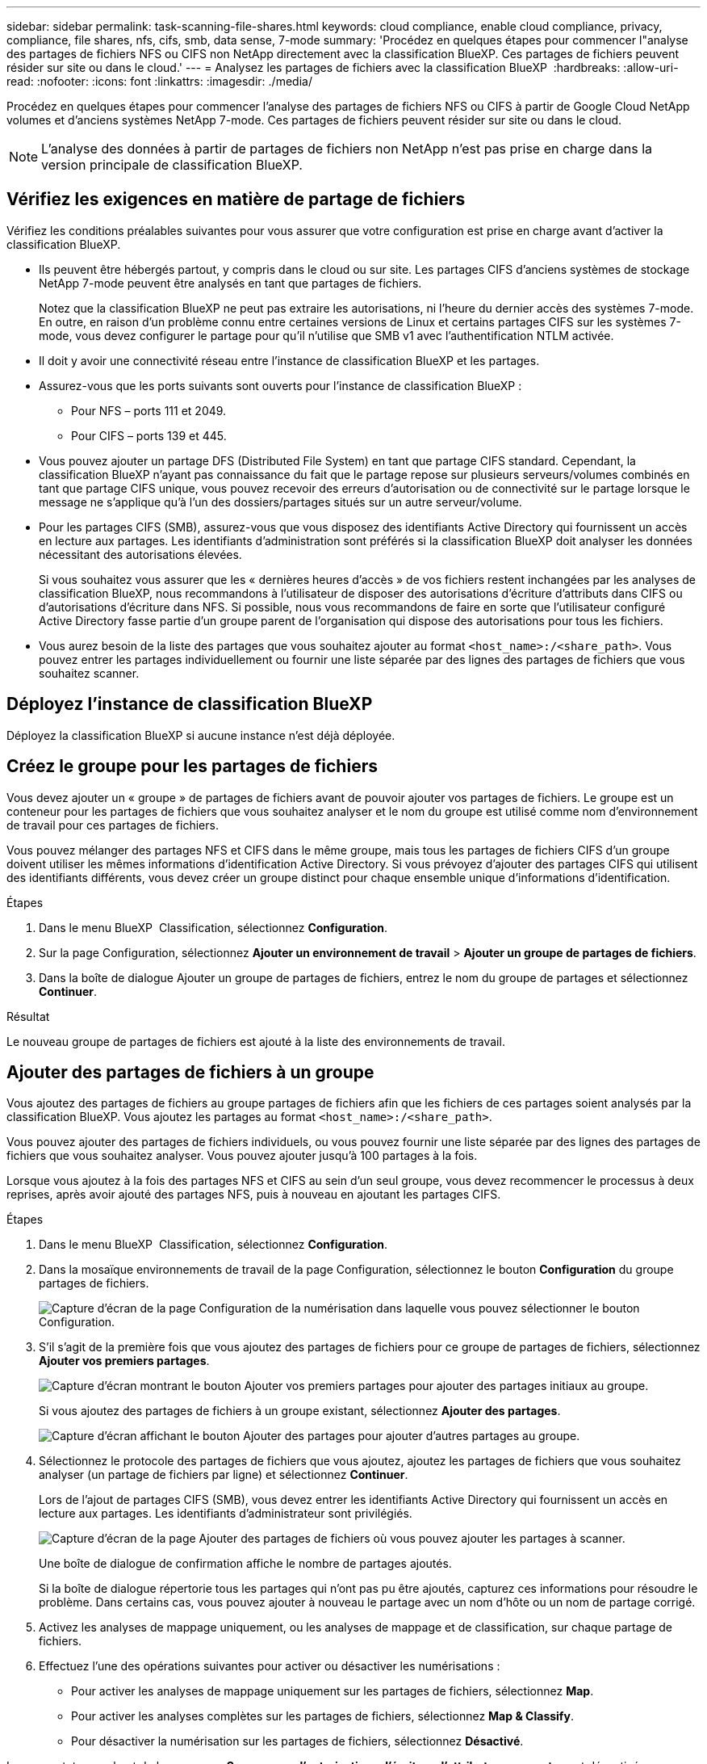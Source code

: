 ---
sidebar: sidebar 
permalink: task-scanning-file-shares.html 
keywords: cloud compliance, enable cloud compliance, privacy, compliance, file shares, nfs, cifs, smb, data sense, 7-mode 
summary: 'Procédez en quelques étapes pour commencer l"analyse des partages de fichiers NFS ou CIFS non NetApp directement avec la classification BlueXP. Ces partages de fichiers peuvent résider sur site ou dans le cloud.' 
---
= Analysez les partages de fichiers avec la classification BlueXP 
:hardbreaks:
:allow-uri-read: 
:nofooter: 
:icons: font
:linkattrs: 
:imagesdir: ./media/


[role="lead"]
Procédez en quelques étapes pour commencer l'analyse des partages de fichiers NFS ou CIFS à partir de Google Cloud NetApp volumes et d'anciens systèmes NetApp 7-mode. Ces partages de fichiers peuvent résider sur site ou dans le cloud.


NOTE: L'analyse des données à partir de partages de fichiers non NetApp n'est pas prise en charge dans la version principale de classification BlueXP.



== Vérifiez les exigences en matière de partage de fichiers

Vérifiez les conditions préalables suivantes pour vous assurer que votre configuration est prise en charge avant d'activer la classification BlueXP.

* Ils peuvent être hébergés partout, y compris dans le cloud ou sur site. Les partages CIFS d'anciens systèmes de stockage NetApp 7-mode peuvent être analysés en tant que partages de fichiers.
+
Notez que la classification BlueXP ne peut pas extraire les autorisations, ni l'heure du dernier accès des systèmes 7-mode. En outre, en raison d'un problème connu entre certaines versions de Linux et certains partages CIFS sur les systèmes 7-mode, vous devez configurer le partage pour qu'il n'utilise que SMB v1 avec l'authentification NTLM activée.

* Il doit y avoir une connectivité réseau entre l'instance de classification BlueXP et les partages.
* Assurez-vous que les ports suivants sont ouverts pour l'instance de classification BlueXP :
+
** Pour NFS – ports 111 et 2049.
** Pour CIFS – ports 139 et 445.


* Vous pouvez ajouter un partage DFS (Distributed File System) en tant que partage CIFS standard. Cependant, la classification BlueXP n'ayant pas connaissance du fait que le partage repose sur plusieurs serveurs/volumes combinés en tant que partage CIFS unique, vous pouvez recevoir des erreurs d'autorisation ou de connectivité sur le partage lorsque le message ne s'applique qu'à l'un des dossiers/partages situés sur un autre serveur/volume.
* Pour les partages CIFS (SMB), assurez-vous que vous disposez des identifiants Active Directory qui fournissent un accès en lecture aux partages. Les identifiants d'administration sont préférés si la classification BlueXP doit analyser les données nécessitant des autorisations élevées.
+
Si vous souhaitez vous assurer que les « dernières heures d'accès » de vos fichiers restent inchangées par les analyses de classification BlueXP, nous recommandons à l'utilisateur de disposer des autorisations d'écriture d'attributs dans CIFS ou d'autorisations d'écriture dans NFS. Si possible, nous vous recommandons de faire en sorte que l'utilisateur configuré Active Directory fasse partie d'un groupe parent de l'organisation qui dispose des autorisations pour tous les fichiers.

* Vous aurez besoin de la liste des partages que vous souhaitez ajouter au format `<host_name>:/<share_path>`. Vous pouvez entrer les partages individuellement ou fournir une liste séparée par des lignes des partages de fichiers que vous souhaitez scanner.




== Déployez l'instance de classification BlueXP

Déployez la classification BlueXP si aucune instance n'est déjà déployée.



== Créez le groupe pour les partages de fichiers

Vous devez ajouter un « groupe » de partages de fichiers avant de pouvoir ajouter vos partages de fichiers. Le groupe est un conteneur pour les partages de fichiers que vous souhaitez analyser et le nom du groupe est utilisé comme nom d'environnement de travail pour ces partages de fichiers.

Vous pouvez mélanger des partages NFS et CIFS dans le même groupe, mais tous les partages de fichiers CIFS d'un groupe doivent utiliser les mêmes informations d'identification Active Directory. Si vous prévoyez d'ajouter des partages CIFS qui utilisent des identifiants différents, vous devez créer un groupe distinct pour chaque ensemble unique d'informations d'identification.

.Étapes
. Dans le menu BlueXP  Classification, sélectionnez *Configuration*.
. Sur la page Configuration, sélectionnez *Ajouter un environnement de travail* > *Ajouter un groupe de partages de fichiers*.
. Dans la boîte de dialogue Ajouter un groupe de partages de fichiers, entrez le nom du groupe de partages et sélectionnez *Continuer*.


.Résultat
Le nouveau groupe de partages de fichiers est ajouté à la liste des environnements de travail.



== Ajouter des partages de fichiers à un groupe

Vous ajoutez des partages de fichiers au groupe partages de fichiers afin que les fichiers de ces partages soient analysés par la classification BlueXP. Vous ajoutez les partages au format `<host_name>:/<share_path>`.

Vous pouvez ajouter des partages de fichiers individuels, ou vous pouvez fournir une liste séparée par des lignes des partages de fichiers que vous souhaitez analyser. Vous pouvez ajouter jusqu'à 100 partages à la fois.

Lorsque vous ajoutez à la fois des partages NFS et CIFS au sein d'un seul groupe, vous devez recommencer le processus à deux reprises, après avoir ajouté des partages NFS, puis à nouveau en ajoutant les partages CIFS.

.Étapes
. Dans le menu BlueXP  Classification, sélectionnez *Configuration*.
. Dans la mosaïque environnements de travail de la page Configuration, sélectionnez le bouton *Configuration* du groupe partages de fichiers.
+
image:screenshot_compliance_fileshares_add_shares.png["Capture d'écran de la page Configuration de la numérisation dans laquelle vous pouvez sélectionner le bouton Configuration."]

. S'il s'agit de la première fois que vous ajoutez des partages de fichiers pour ce groupe de partages de fichiers, sélectionnez *Ajouter vos premiers partages*.
+
image:screenshot_compliance_fileshares_add_initial_shares.png["Capture d'écran montrant le bouton Ajouter vos premiers partages pour ajouter des partages initiaux au groupe."]

+
Si vous ajoutez des partages de fichiers à un groupe existant, sélectionnez *Ajouter des partages*.

+
image:screenshot_compliance_fileshares_add_more_shares2.png["Capture d'écran affichant le bouton Ajouter des partages pour ajouter d'autres partages au groupe."]

. Sélectionnez le protocole des partages de fichiers que vous ajoutez, ajoutez les partages de fichiers que vous souhaitez analyser (un partage de fichiers par ligne) et sélectionnez *Continuer*.
+
Lors de l'ajout de partages CIFS (SMB), vous devez entrer les identifiants Active Directory qui fournissent un accès en lecture aux partages. Les identifiants d'administrateur sont privilégiés.

+
image:screenshot_compliance_fileshares_add_file_shares.png["Capture d'écran de la page Ajouter des partages de fichiers où vous pouvez ajouter les partages à scanner."]

+
Une boîte de dialogue de confirmation affiche le nombre de partages ajoutés.

+
Si la boîte de dialogue répertorie tous les partages qui n'ont pas pu être ajoutés, capturez ces informations pour résoudre le problème. Dans certains cas, vous pouvez ajouter à nouveau le partage avec un nom d'hôte ou un nom de partage corrigé.

. Activez les analyses de mappage uniquement, ou les analyses de mappage et de classification, sur chaque partage de fichiers.
. Effectuez l'une des opérations suivantes pour activer ou désactiver les numérisations :
+
** Pour activer les analyses de mappage uniquement sur les partages de fichiers, sélectionnez *Map*.
** Pour activer les analyses complètes sur les partages de fichiers, sélectionnez *Map & Classify*.
** Pour désactiver la numérisation sur les partages de fichiers, sélectionnez *Désactivé*.




Le commutateur en haut de la page pour *Scan en cas d'autorisations d'écriture d'attributs manquantes* est désactivé par défaut. Cela signifie que si la classification BlueXP ne dispose pas d'autorisations d'attributs d'écriture dans CIFS ou d'autorisations d'écriture dans NFS, le système ne analyse pas les fichiers car la classification BlueXP ne peut pas rétablir l'heure du dernier accès à l'horodatage d'origine. Si vous ne vous souciez pas de la réinitialisation de l'heure du dernier accès, activez le commutateur et tous les fichiers sont analysés, quelles que soient les autorisations. link:reference-collected-metadata.html#last-access-time-timestamp["En savoir plus >>"^].

.Résultat
La classification BlueXP commence à analyser les fichiers des partages de fichiers que vous avez ajoutés. Les résultats s'affichent dans le tableau de bord et à d'autres emplacements.



== Supprimez un partage de fichiers des analyses de conformité

Si vous n'avez plus besoin d'analyser certains partages de fichiers, vous pouvez supprimer chaque partage de fichiers de l'analyse de leurs fichiers à tout moment.

.Étapes
. Dans le menu BlueXP  Classification, sélectionnez *Configuration*.
. Sur la page Configuration, sélectionnez *Supprimer le partage*.
+
image:screenshot_compliance_fileshares_remove_share.png["Capture d'écran indiquant comment supprimer un partage de fichier unique de la numérisation de ses fichiers."]


